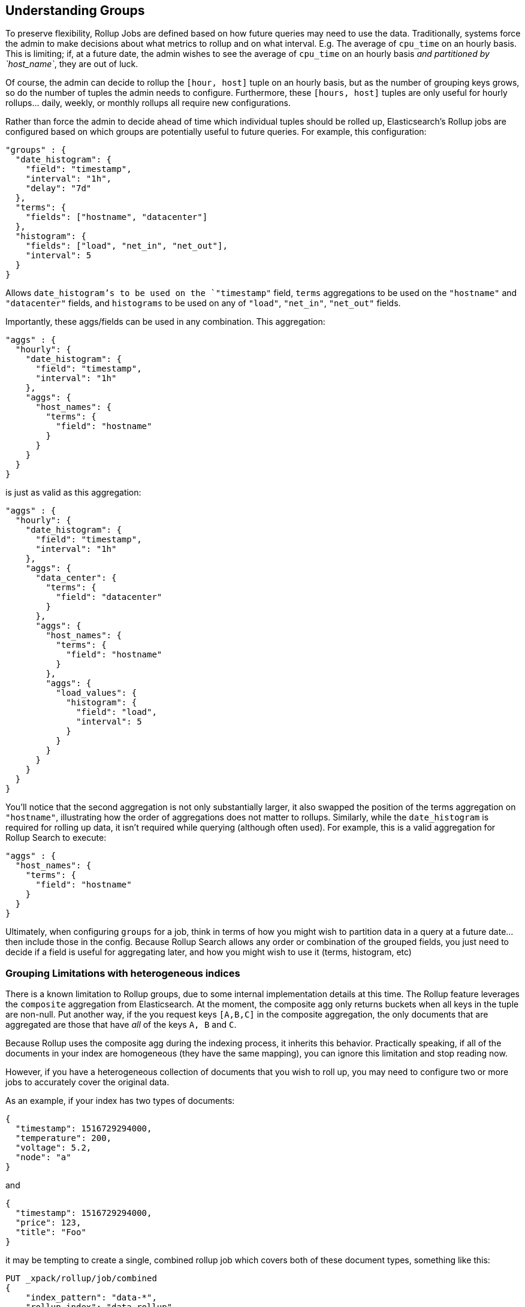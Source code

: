 [[rollup-understanding-groups]]
== Understanding Groups

To preserve flexibility, Rollup Jobs are defined based on how future queries may need to use the data.  Traditionally, systems force
the admin to make decisions about what metrics to rollup and on what interval.  E.g. The average of `cpu_time` on an hourly basis.  This
is limiting; if, at a future date, the admin wishes to see the average of `cpu_time` on an hourly basis _and partitioned by `host_name`_,
they are out of luck.

Of course, the admin can decide to rollup the `[hour, host]` tuple on an hourly basis, but as the number of grouping keys grows, so do the
number of tuples the admin needs to configure.  Furthermore, these `[hours, host]` tuples are only useful for hourly rollups... daily, weekly,
or monthly rollups all require new configurations.

Rather than force the admin to decide ahead of time which individual tuples should be rolled up, Elasticsearch's Rollup jobs are configured
based on which groups are potentially useful to future queries.  For example, this configuration:

[source,js]
--------------------------------------------------
"groups" : {
  "date_histogram": {
    "field": "timestamp",
    "interval": "1h",
    "delay": "7d"
  },
  "terms": {
    "fields": ["hostname", "datacenter"]
  },
  "histogram": {
    "fields": ["load", "net_in", "net_out"],
    "interval": 5
  }
}
--------------------------------------------------
// NOTCONSOLE

Allows `date_histogram`'s to be used on the `"timestamp"` field, `terms` aggregations to be used on the `"hostname"` and `"datacenter"`
fields, and `histograms` to be used on any of `"load"`, `"net_in"`, `"net_out"` fields.

Importantly, these aggs/fields can be used in any combination.  This aggregation:

[source,js]
--------------------------------------------------
"aggs" : {
  "hourly": {
    "date_histogram": {
      "field": "timestamp",
      "interval": "1h"
    },
    "aggs": {
      "host_names": {
        "terms": {
          "field": "hostname"
        }
      }
    }
  }
}
--------------------------------------------------
// NOTCONSOLE

is just as valid as this aggregation:

[source,js]
--------------------------------------------------
"aggs" : {
  "hourly": {
    "date_histogram": {
      "field": "timestamp",
      "interval": "1h"
    },
    "aggs": {
      "data_center": {
        "terms": {
          "field": "datacenter"
        }
      },
      "aggs": {
        "host_names": {
          "terms": {
            "field": "hostname"
          }
        },
        "aggs": {
          "load_values": {
            "histogram": {
              "field": "load",
              "interval": 5
            }
          }
        }
      }
    }
  }
}
--------------------------------------------------
// NOTCONSOLE


You'll notice that the second aggregation is not only substantially larger, it also swapped the position of the terms aggregation on
`"hostname"`, illustrating how the order of aggregations does not matter to rollups.  Similarly, while the `date_histogram` is required
for rolling up data, it isn't required while querying (although often used).  For example, this is a valid aggregation for
Rollup Search to execute:


[source,js]
--------------------------------------------------
"aggs" : {
  "host_names": {
    "terms": {
      "field": "hostname"
    }
  }
}
--------------------------------------------------
// NOTCONSOLE

Ultimately, when configuring `groups` for a job, think in terms of how you might wish to partition data in a query at a future date...
then include those in the config.  Because Rollup Search allows any order or combination of the grouped fields, you just need to decide
if a field is useful for aggregating later, and how you might wish to use it (terms, histogram, etc)

=== Grouping Limitations with heterogeneous indices

There is a known limitation to Rollup groups, due to some internal implementation details at this time.  The Rollup feature leverages
the `composite` aggregation from Elasticsearch.  At the moment, the composite agg only returns buckets when all keys in the tuple are non-null.
Put another way, if the you request keys `[A,B,C]` in the composite aggregation, the only documents that are aggregated are those that have
_all_ of the keys `A, B` and `C`.

Because Rollup uses the composite agg during the indexing process, it inherits this behavior.  Practically speaking, if all of the documents
in your index are homogeneous (they have the same mapping), you can ignore this limitation and stop reading now.

However, if you have a heterogeneous collection of documents that you wish to roll up, you may need to configure two or more jobs to
accurately cover the original data.

As an example, if your index has two types of documents:

[source,js]
--------------------------------------------------
{
  "timestamp": 1516729294000,
  "temperature": 200,
  "voltage": 5.2,
  "node": "a"
}
--------------------------------------------------
// NOTCONSOLE

and

[source,js]
--------------------------------------------------
{
  "timestamp": 1516729294000,
  "price": 123,
  "title": "Foo"
}
--------------------------------------------------
// NOTCONSOLE

it may be tempting to create a single, combined rollup job which covers both of these document types, something like this:

[source,js]
--------------------------------------------------
PUT _xpack/rollup/job/combined
{
    "index_pattern": "data-*",
    "rollup_index": "data_rollup",
    "cron": "*/30 * * * * ?",
    "page_size" :1000,
    "groups" : {
      "date_histogram": {
        "field": "timestamp",
        "interval": "1h",
        "delay": "7d"
      },
      "terms": {
        "fields": ["node", "title"]
      }
    },
    "metrics": [
        {
            "field": "temperature",
            "metrics": ["min", "max", "sum"]
        },
        {
            "field": "price",
            "metrics": ["avg"]
        }
    ]
}
--------------------------------------------------
// NOTCONSOLE

You can see that it includes a `terms` grouping on both "node" and "title", fields that are mutually exclusive in the document types.
*This will not work.*  Because the `composite` aggregation (and by extension, Rollup) only returns buckets when all keys are non-null,
and there are no documents that have both a "node" field and a "title" field, this rollup job will not produce any rollups.

Instead, you should configure two independent jobs (sharing the same index, or going to separate indices):

[source,js]
--------------------------------------------------
PUT _xpack/rollup/job/sensor
{
    "index_pattern": "data-*",
    "rollup_index": "data_rollup",
    "cron": "*/30 * * * * ?",
    "page_size" :1000,
    "groups" : {
      "date_histogram": {
        "field": "timestamp",
        "interval": "1h",
        "delay": "7d"
      },
      "terms": {
        "fields": ["node"]
      }
    },
    "metrics": [
        {
            "field": "temperature",
            "metrics": ["min", "max", "sum"]
        }
    ]
}
--------------------------------------------------
// NOTCONSOLE

[source,js]
--------------------------------------------------
PUT _xpack/rollup/job/purchases
{
    "index_pattern": "data-*",
    "rollup_index": "data_rollup",
    "cron": "*/30 * * * * ?",
    "page_size" :1000,
    "groups" : {
      "date_histogram": {
        "field": "timestamp",
        "interval": "1h",
        "delay": "7d"
      },
      "terms": {
        "fields": ["title"]
      }
    },
    "metrics": [
        {
            "field": "price",
            "metrics": ["avg"]
        }
    ]
}
--------------------------------------------------
// NOTCONSOLE

Notice that each job now deals with a single "document type", and will not run into the limitations described above.  We are working on changes
in core Elasticsearch to remove this limitation from the `composite` aggregation, and the documentation will be updated accordingly
when this particular scenario is fixed.

=== Doc counts and overlapping jobs

There is an issue with doc counts, related to the above grouping limitation.  Imagine you have two Rollup jobs saving to the same index, where
one job is a "subset" of another job.

For example, you might have jobs with these two groupings:

[source,js]
--------------------------------------------------
PUT _xpack/rollup/job/sensor-all
{
    "groups" : {
      "date_histogram": {
        "field": "timestamp",
        "interval": "1h",
        "delay": "7d"
      },
      "terms": {
        "fields": ["node"]
      }
    },
    "metrics": [
        {
            "field": "price",
            "metrics": ["avg"]
        }
    ]
    ...
}
--------------------------------------------------
// NOTCONSOLE

and

[source,js]
--------------------------------------------------
PUT _xpack/rollup/job/sensor-building
{
    "groups" : {
      "date_histogram": {
        "field": "timestamp",
        "interval": "1h",
        "delay": "7d"
      },
      "terms": {
        "fields": ["node", "building"]
      }
    }
    ...
}
--------------------------------------------------
// NOTCONSOLE


The first job `sensor-all` contains the groupings and metrics that apply to all data in the index.  The second job is rolling up a subset
of data (in different buildings) which also include a building identifier.  You did this because combining them would run into the limitation
described in the previous section.

This _mostly_ works, but can sometimes return incorrect `doc_counts` when you search.  All metrics will be valid however.

The issue arises from the composite agg limitation described before, combined with search-time optimization.  Imagine you try to run the
following aggregation:

[source,js]
--------------------------------------------------
"aggs" : {
  "nodes": {
    "terms": {
      "field": "node"
    }
  }
}
--------------------------------------------------
// NOTCONSOLE

This aggregation could be serviced by either `sensor-all` or `sensor-building` job, since they both group on the node field.  So the RollupSearch
API will search both of them and merge results.  This will result in *correct* doc_counts and *correct* metrics.  No problem here.

The issue arises from an aggregation that can _only_ be serviced by `sensor-building`, like this one:

[source,js]
--------------------------------------------------
"aggs" : {
  "nodes": {
    "terms": {
      "field": "node"
    },
    "aggs": {
      "building": {
        "terms": {
          "field": "building"
        }
      }
    }
  }
}
--------------------------------------------------
// NOTCONSOLE

Now we run into a problem.  The RollupSearch API will correctly identify that only `sensor-building` job has all the required components
to answer the aggregation, and will search it exclusively.  Unfortunately, due to the composite aggregation limitation, that job only
rolled up documents that have both a "node" and a "building" field.  Meaning that the doc_counts for the `"nodes"` aggregation will not
include counts for any document that doesn't have `[node, building]` fields.

- The `doc_count` for `"nodes"` aggregation will be incorrect because it only contains counts for `nodes` that also have buildings
- The `doc_count` for `"buildings"` aggregation will be correct
- Any metrics, on any level, will be correct

==== Workarounds

There are two main workarounds if you find yourself with a schema like the above.

Easiest and most robust method: use separate indices to store your rollups.  The limitations arise because you have several document
schemas co-habitating in a single index, which makes it difficult for rollups to correctly summarize.  If you make several rollup
jobs and store them in separate indices, these sorts of difficulties do not arise.  It does, however, keep you from searching across several
different rollup indices at the same time.

The other workaround is to include an "off-target" aggregation in the query, which pulls in the "superset" job and corrects the doc counts.
The RollupSearch API determines the best job to search for each "leaf node" in the aggregation tree.  So if we include a metric agg on `price`,
which was only defined in the `sensor-all` job, that will "pull in" the other job:

[source,js]
--------------------------------------------------
"aggs" : {
  "nodes": {
    "terms": {
      "field": "node"
    },
    "aggs": {
      "building": {
        "terms": {
          "field": "building"
        }
      },
      "avg_price": {
        "avg": { "field": "price" } <1>
      }
    }
  }
}
--------------------------------------------------
// NOTCONSOLE
<1> Adding an avg aggregation here will fix the doc counts

Because only `sensor-all` job had an `avg` on the price field, the RollupSearch API is forced to pull in that additional job for searching,
and will merge/correct the doc_counts as appropriate.  This sort of workaround applies to any additional aggregation -- metric or bucketing --
although it can be tedious to look through the jobs and determine the right one to add.

==== Status

We realize this is an onerous limitation, and somewhat breaks the rollup contract of "pick the fields to rollup, we do the rest".  We are
actively working to get the limitation to `composite` agg fixed, and the related issues in Rollup.  The documentation will be updated when
the fix is implemented.